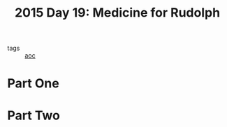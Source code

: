 :PROPERTIES:
:ID:       5bdb9d22-39e3-4e70-b36d-4f58d9a3517a
:END:
#+title: 2015 Day 19: Medicine for Rudolph
#+filetags: :python:
- tags :: [[id:3b4d4e31-7340-4c89-a44d-df55e5d0a3d3][aoc]]

* Part One


* Part Two

